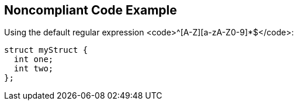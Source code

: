 == Noncompliant Code Example

Using the default regular expression <code>^[A-Z][a-zA-Z0-9]*$</code>:

----
struct myStruct {
  int one;
  int two;
};
----
